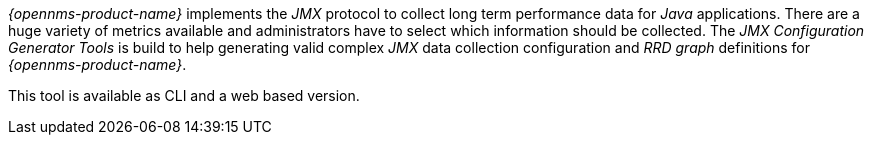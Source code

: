 
// Allow GitHub image rendering
:imagesdir: ../../../images

_{opennms-product-name}_ implements the _JMX_ protocol to collect long term performance data for _Java_ applications.
There are a huge variety of metrics available and administrators have to select which information should be collected.
The _JMX Configuration Generator Tools_ is build to help generating valid complex _JMX_ data collection configuration and _RRD graph_ definitions for _{opennms-product-name}_.

This tool is available as CLI and a web based version.
